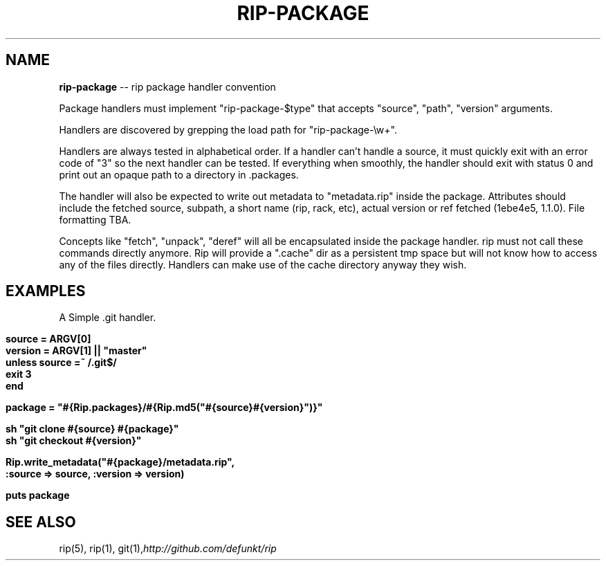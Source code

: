 .\" generated with Ron/v0.3
.\" http://github.com/rtomayko/ron/
.
.TH "RIP\-PACKAGE" "5" "April 2010" "RIP" "Rip Manual"
.
.SH "NAME"
\fBrip-package\fR \-\- rip package handler convention
.
.P
Package handlers must implement "rip\-package\-$type" that accepts
"source", "path", "version" arguments.
.
.P
Handlers are discovered by grepping the load path for
"rip\-package\-\\w+".
.
.P
Handlers are always tested in alphabetical order. If a handler can't
handle a source, it must quickly exit with an error code of "3" so the
next handler can be tested. If everything when smoothly, the handler
should exit with status 0 and print out an opaque path to a directory
in .packages.
.
.P
The handler will also be expected to write out metadata to
"metadata.rip" inside the package. Attributes should include the
fetched source, subpath, a short name (rip, rack, etc), actual version
or ref fetched (1ebe4e5, 1.1.0). File formatting TBA.
.
.P
Concepts like "fetch", "unpack", "deref" will all be encapsulated
inside the package handler. rip must not call these commands directly
anymore. Rip will provide a ".cache" dir as a persistent tmp space but
will not know how to access any of the files directly. Handlers can
make use of the cache directory anyway they wish.
.
.SH "EXAMPLES"
A Simple .git handler.
.
.IP "" 4
.
.nf

\fBsource  = ARGV[0]
version = ARGV[1] || "master" 
unless source =~ /\.git$/
  exit 3
end

package = "#{Rip.packages}/#{Rip.md5("#{source}#{version}")}"

sh "git clone #{source} #{package}"
sh "git checkout #{version}"

Rip.write_metadata("#{package}/metadata.rip",
  :source => source, :version => version)

 puts package
\fR
.
.fi
.
.IP "" 0
.
.SH "SEE ALSO"
rip(5), rip(1), git(1),\fIhttp://github.com/defunkt/rip\fR
